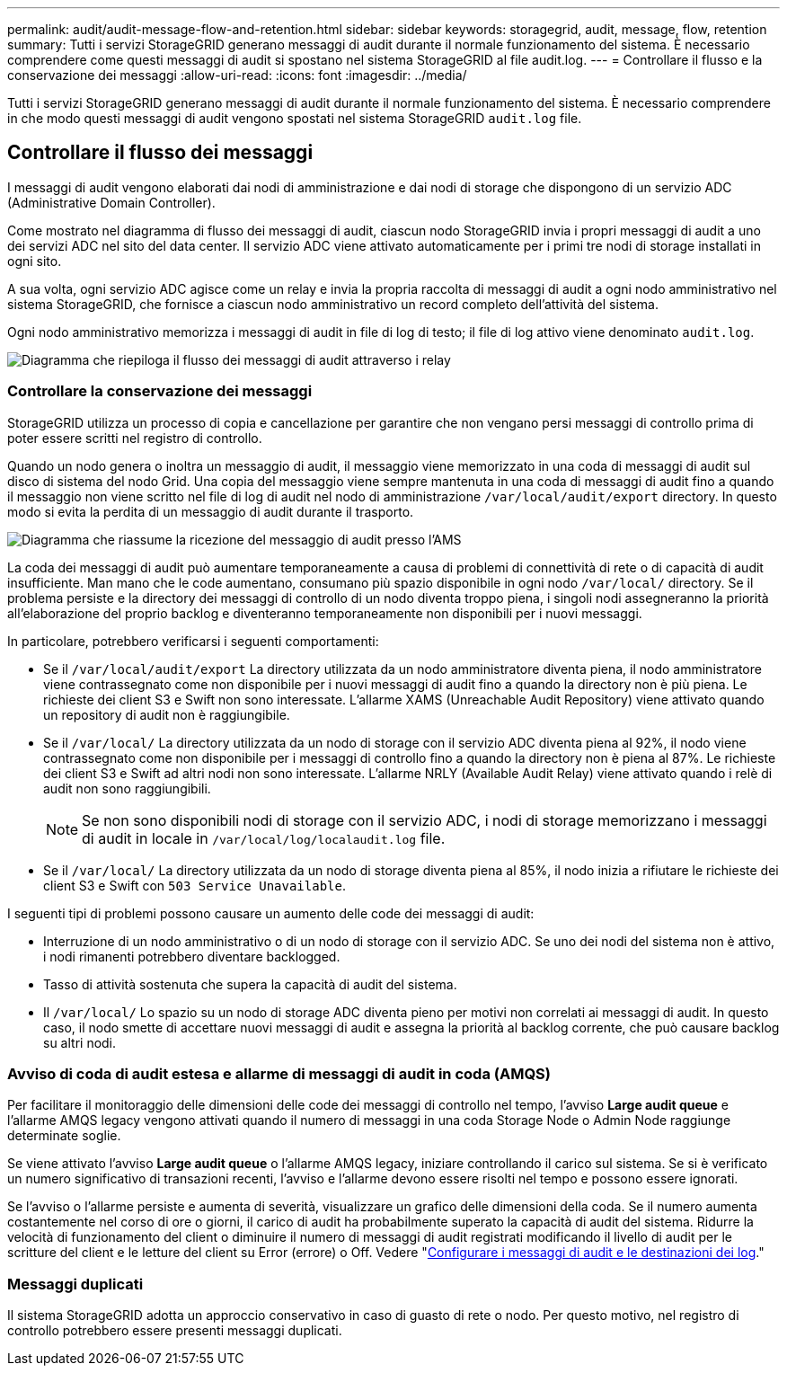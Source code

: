 ---
permalink: audit/audit-message-flow-and-retention.html 
sidebar: sidebar 
keywords: storagegrid, audit, message, flow, retention 
summary: Tutti i servizi StorageGRID generano messaggi di audit durante il normale funzionamento del sistema. È necessario comprendere come questi messaggi di audit si spostano nel sistema StorageGRID al file audit.log. 
---
= Controllare il flusso e la conservazione dei messaggi
:allow-uri-read: 
:icons: font
:imagesdir: ../media/


[role="lead"]
Tutti i servizi StorageGRID generano messaggi di audit durante il normale funzionamento del sistema. È necessario comprendere in che modo questi messaggi di audit vengono spostati nel sistema StorageGRID `audit.log` file.



== Controllare il flusso dei messaggi

I messaggi di audit vengono elaborati dai nodi di amministrazione e dai nodi di storage che dispongono di un servizio ADC (Administrative Domain Controller).

Come mostrato nel diagramma di flusso dei messaggi di audit, ciascun nodo StorageGRID invia i propri messaggi di audit a uno dei servizi ADC nel sito del data center. Il servizio ADC viene attivato automaticamente per i primi tre nodi di storage installati in ogni sito.

A sua volta, ogni servizio ADC agisce come un relay e invia la propria raccolta di messaggi di audit a ogni nodo amministrativo nel sistema StorageGRID, che fornisce a ciascun nodo amministrativo un record completo dell'attività del sistema.

Ogni nodo amministrativo memorizza i messaggi di audit in file di log di testo; il file di log attivo viene denominato `audit.log`.

image::../media/audit_message_flow.gif[Diagramma che riepiloga il flusso dei messaggi di audit attraverso i relay]



=== Controllare la conservazione dei messaggi

StorageGRID utilizza un processo di copia e cancellazione per garantire che non vengano persi messaggi di controllo prima di poter essere scritti nel registro di controllo.

Quando un nodo genera o inoltra un messaggio di audit, il messaggio viene memorizzato in una coda di messaggi di audit sul disco di sistema del nodo Grid. Una copia del messaggio viene sempre mantenuta in una coda di messaggi di audit fino a quando il messaggio non viene scritto nel file di log di audit nel nodo di amministrazione `/var/local/audit/export` directory. In questo modo si evita la perdita di un messaggio di audit durante il trasporto.

image::../media/audit_message_retention.gif[Diagramma che riassume la ricezione del messaggio di audit presso l'AMS]

La coda dei messaggi di audit può aumentare temporaneamente a causa di problemi di connettività di rete o di capacità di audit insufficiente. Man mano che le code aumentano, consumano più spazio disponibile in ogni nodo `/var/local/` directory. Se il problema persiste e la directory dei messaggi di controllo di un nodo diventa troppo piena, i singoli nodi assegneranno la priorità all'elaborazione del proprio backlog e diventeranno temporaneamente non disponibili per i nuovi messaggi.

In particolare, potrebbero verificarsi i seguenti comportamenti:

* Se il `/var/local/audit/export` La directory utilizzata da un nodo amministratore diventa piena, il nodo amministratore viene contrassegnato come non disponibile per i nuovi messaggi di audit fino a quando la directory non è più piena. Le richieste dei client S3 e Swift non sono interessate. L'allarme XAMS (Unreachable Audit Repository) viene attivato quando un repository di audit non è raggiungibile.
* Se il `/var/local/` La directory utilizzata da un nodo di storage con il servizio ADC diventa piena al 92%, il nodo viene contrassegnato come non disponibile per i messaggi di controllo fino a quando la directory non è piena al 87%. Le richieste dei client S3 e Swift ad altri nodi non sono interessate. L'allarme NRLY (Available Audit Relay) viene attivato quando i relè di audit non sono raggiungibili.
+

NOTE: Se non sono disponibili nodi di storage con il servizio ADC, i nodi di storage memorizzano i messaggi di audit in locale in `/var/local/log/localaudit.log` file.

* Se il `/var/local/` La directory utilizzata da un nodo di storage diventa piena al 85%, il nodo inizia a rifiutare le richieste dei client S3 e Swift con `503 Service Unavailable`.


I seguenti tipi di problemi possono causare un aumento delle code dei messaggi di audit:

* Interruzione di un nodo amministrativo o di un nodo di storage con il servizio ADC. Se uno dei nodi del sistema non è attivo, i nodi rimanenti potrebbero diventare backlogged.
* Tasso di attività sostenuta che supera la capacità di audit del sistema.
* Il `/var/local/` Lo spazio su un nodo di storage ADC diventa pieno per motivi non correlati ai messaggi di audit. In questo caso, il nodo smette di accettare nuovi messaggi di audit e assegna la priorità al backlog corrente, che può causare backlog su altri nodi.




=== Avviso di coda di audit estesa e allarme di messaggi di audit in coda (AMQS)

Per facilitare il monitoraggio delle dimensioni delle code dei messaggi di controllo nel tempo, l'avviso *Large audit queue* e l'allarme AMQS legacy vengono attivati quando il numero di messaggi in una coda Storage Node o Admin Node raggiunge determinate soglie.

Se viene attivato l'avviso *Large audit queue* o l'allarme AMQS legacy, iniziare controllando il carico sul sistema. Se si è verificato un numero significativo di transazioni recenti, l'avviso e l'allarme devono essere risolti nel tempo e possono essere ignorati.

Se l'avviso o l'allarme persiste e aumenta di severità, visualizzare un grafico delle dimensioni della coda. Se il numero aumenta costantemente nel corso di ore o giorni, il carico di audit ha probabilmente superato la capacità di audit del sistema. Ridurre la velocità di funzionamento del client o diminuire il numero di messaggi di audit registrati modificando il livello di audit per le scritture del client e le letture del client su Error (errore) o Off. Vedere "xref:../monitor/configure-audit-messages.adoc[Configurare i messaggi di audit e le destinazioni dei log]."



=== Messaggi duplicati

Il sistema StorageGRID adotta un approccio conservativo in caso di guasto di rete o nodo. Per questo motivo, nel registro di controllo potrebbero essere presenti messaggi duplicati.
